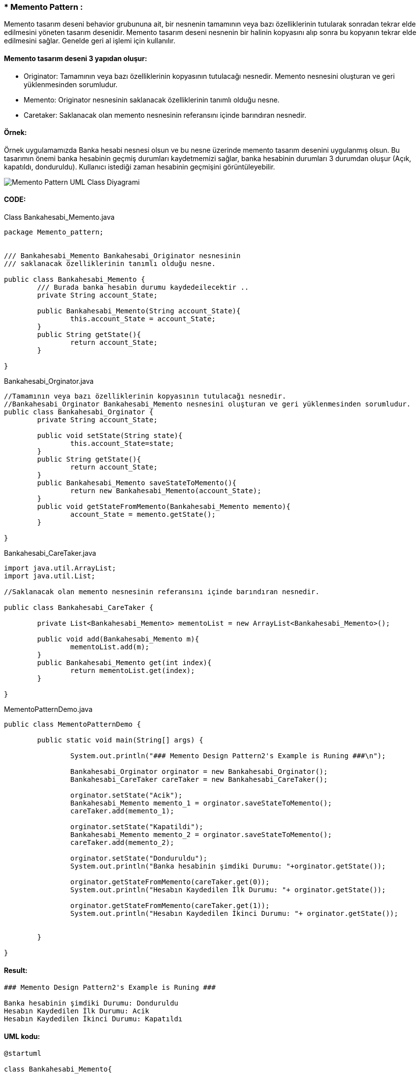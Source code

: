 ### * Memento Pattern :
Memento tasarım deseni behavior grubununa ait, bir nesnenin tamamının veya bazı özelliklerinin tutularak sonradan tekrar elde edilmesini yöneten tasarım desenidir. 
Memento tasarım deseni nesnenin bir halinin kopyasını alıp sonra bu kopyanın tekrar elde edilmesini sağlar. Genelde geri al işlemi için kullanılır. 

#### Memento tasarım deseni 3 yapıdan oluşur:

*  Originator: Tamamının veya bazı özelliklerinin kopyasının tutulacağı nesnedir. Memento nesnesini oluşturan ve geri yüklenmesinden sorumludur.

*  Memento: Originator nesnesinin saklanacak özelliklerinin tanımlı olduğu nesne.

*  Caretaker: Saklanacak olan memento nesnesinin referansını içinde barındıran nesnedir.

#### Örnek:
Örnek uygulamamızda Banka hesabi nesnesi olsun ve bu nesne üzerinde memento tasarım desenini uygulanmış olsun. Bu tasarımın önemi banka hesabinin geçmiş durumları kaydetmemizi sağlar, banka hesabinin durumları 3 durumdan oluşur (Açık, kapatıldı, donduruldu). Kullanıcı istediği zaman hesabinin geçmişini görüntüleyebilir. 

image::Memento_Pattern_UML_Class_Diyagrami.png[]

#### CODE:

.Class Bankahesabi_Memento.java
[source, java]
----
package Memento_pattern;


/// Bankahesabi_Memento Bankahesabi_Originator nesnesinin 
/// saklanacak özelliklerinin tanımlı olduğu nesne.

public class Bankahesabi_Memento {
	/// Burada banka hesabin durumu kaydedeilecektir ..
	private String account_State;
	
	public Bankahesabi_Memento(String account_State){
		this.account_State = account_State;
	}
	public String getState(){
		return account_State;
	}
	
}
----
.Bankahesabi_Orginator.java
[source, java]
----
//Tamamının veya bazı özelliklerinin kopyasının tutulacağı nesnedir. 
//Bankahesabi_Orginator Bankahesabi_Memento nesnesini oluşturan ve geri yüklenmesinden sorumludur.
public class Bankahesabi_Orginator {
	private String account_State;
	
	public void setState(String state){
		this.account_State=state;
	}
	public String getState(){
		return account_State;
	}
	public Bankahesabi_Memento saveStateToMemento(){
		return new Bankahesabi_Memento(account_State);
	}
	public void getStateFromMemento(Bankahesabi_Memento memento){
		account_State = memento.getState();
	}
	
}
----
.Bankahesabi_CareTaker.java
[source, java]
----
import java.util.ArrayList;
import java.util.List;

//Saklanacak olan memento nesnesinin referansını içinde barındıran nesnedir.

public class Bankahesabi_CareTaker {
	
	private List<Bankahesabi_Memento> mementoList = new ArrayList<Bankahesabi_Memento>();
	
	public void add(Bankahesabi_Memento m){
		mementoList.add(m);
	}
	public Bankahesabi_Memento get(int index){
		return mementoList.get(index);
	}
	
}
----
.MementoPatternDemo.java
[source, java]
----
public class MementoPatternDemo {

	public static void main(String[] args) {
		
		System.out.println("### Memento Design Pattern2's Example is Runing ###\n");
		
		Bankahesabi_Orginator orginator = new Bankahesabi_Orginator();
		Bankahesabi_CareTaker careTaker = new Bankahesabi_CareTaker();
		
		orginator.setState("Acik");
		Bankahesabi_Memento memento_1 = orginator.saveStateToMemento();
		careTaker.add(memento_1);
		
		orginator.setState("Kapatildi");
		Bankahesabi_Memento memento_2 = orginator.saveStateToMemento();
		careTaker.add(memento_2);

		orginator.setState("Donduruldu");
		System.out.println("Banka hesabinin şimdiki Durumu: "+orginator.getState());
		
		orginator.getStateFromMemento(careTaker.get(0));
		System.out.println("Hesabın Kaydedilen İlk Durumu: "+ orginator.getState());
		
		orginator.getStateFromMemento(careTaker.get(1));
		System.out.println("Hesabın Kaydedilen İkinci Durumu: "+ orginator.getState());

	
	}

}
----

#### Result:
[source, ]
----
### Memento Design Pattern2's Example is Runing ###

Banka hesabinin şimdiki Durumu: Donduruldu
Hesabın Kaydedilen İlk Durumu: Acik
Hesabın Kaydedilen İkinci Durumu: Kapatıldı
----

#### UML kodu:
[source, ]
----
@startuml

class Bankahesabi_Memento{
- account_State : String

+ Bankahesabi_Memento(String) 
+ getState() : String
}


Class Bankahesabi_Orginator{

- account_State : String

+ setState(String) : void
+ getState() : String
+ saveStateToMemento() : Bankahesabi_Memento
+ getStateFromMemento(Bankahesabi_Memento) : void
}

class Bankahesabi_CareTaker{
- mementoList : List<Bankahesabi_Memento>

+ add(Bankahesabi_Memento) : void
+ get(int) : Bankahesabi_Memento

}

class MementoPatternDemo{
+ main():void
}

Bankahesabi_Memento <-- Bankahesabi_CareTaker : <<uses>>


Bankahesabi_Orginator -> Bankahesabi_Memento : <<uses>>


@enduml